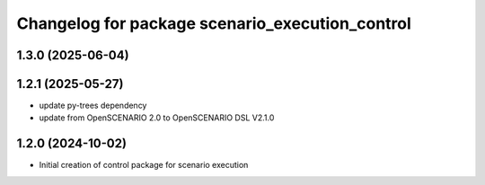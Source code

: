 ^^^^^^^^^^^^^^^^^^^^^^^^^^^^^^^^^^^^^^^^^^^^^^^^
Changelog for package scenario_execution_control
^^^^^^^^^^^^^^^^^^^^^^^^^^^^^^^^^^^^^^^^^^^^^^^^

1.3.0 (2025-06-04)
------------------

1.2.1 (2025-05-27)
------------------
* update py-trees dependency
* update from OpenSCENARIO 2.0 to OpenSCENARIO DSL V2.1.0

1.2.0 (2024-10-02)
------------------
* Initial creation of control package for scenario execution

